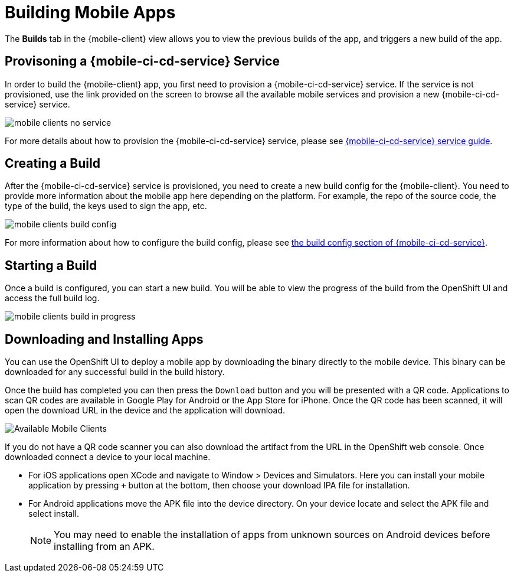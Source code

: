 // includedFile ../modules/ROOT/pages/_partials/mobile-client-configuring-and-running-builds.adoc


= Building Mobile Apps

The *Builds* tab in the {mobile-client} view allows you to view the previous builds of the app, and triggers a new build of the app.

== Provisoning a {mobile-ci-cd-service} Service

In order to build the {mobile-client} app, you first need to provision a {mobile-ci-cd-service} service. If the service is not provisioned, use the link provided on the screen to browse all the available mobile services and provision a new {mobile-ci-cd-service} service.

image:mobile-clients-no-service.png[]

For more details about how to provision the {mobile-ci-cd-service} service, please see xref:mobile-cicd.adoc[{mobile-ci-cd-service} service guide].

== Creating a Build

After the {mobile-ci-cd-service} service is provisioned, you need to create a new build config for the {mobile-client}. You need to provide more information about the mobile app here depending on the platform. For example, the repo of the source code, the type of the build, the keys used to sign the app, etc. 

image:mobile-clients-build-config.png[]

For more information about how to configure the build config, please see xref:mobile-cicd.adoc#build-config[the build config section of {mobile-ci-cd-service}].

== Starting a Build

Once a build is configured, you can start a new build. You will be able to view the progress of the build from the OpenShift UI and access the full build log.

image:mobile-clients-build-in-progress.png[]

== Downloading and Installing Apps

You can use the OpenShift UI to deploy a mobile app by downloading the binary directly to the mobile device. This binary can be downloaded for any successful build in the build history.

Once the build has completed you can then press the `Download` button and you will be presented with a QR code. Applications to scan QR codes are available in Google Play for Android or the App Store for iPhone. Once the QR code has been scanned, it will open the download URL in the device and the application will download.

image:mobile-clients-builds-complete.png[Available Mobile Clients]

If you do not have a QR code scanner you can also download the artifact from the URL in the OpenShift web console. Once downloaded connect a device to your local machine.

* For iOS applications open XCode and navigate to Window > Devices and Simulators. Here you can install your mobile application by pressing `+` button at the bottom, then choose your download IPA file for installation. 

* For Android applications move the APK file into the device directory. On your device locate and select the APK file and select install.

+
NOTE: You may need to enable the installation of apps from unknown sources on Android devices before installing from an APK.